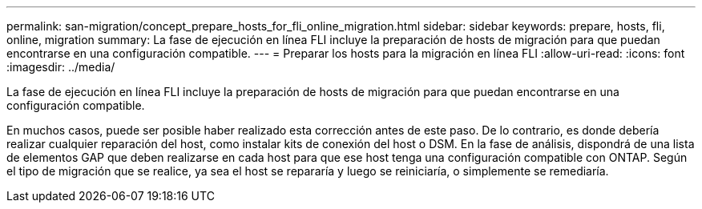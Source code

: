 ---
permalink: san-migration/concept_prepare_hosts_for_fli_online_migration.html 
sidebar: sidebar 
keywords: prepare, hosts, fli, online, migration 
summary: La fase de ejecución en línea FLI incluye la preparación de hosts de migración para que puedan encontrarse en una configuración compatible. 
---
= Preparar los hosts para la migración en línea FLI
:allow-uri-read: 
:icons: font
:imagesdir: ../media/


[role="lead"]
La fase de ejecución en línea FLI incluye la preparación de hosts de migración para que puedan encontrarse en una configuración compatible.

En muchos casos, puede ser posible haber realizado esta corrección antes de este paso. De lo contrario, es donde debería realizar cualquier reparación del host, como instalar kits de conexión del host o DSM. En la fase de análisis, dispondrá de una lista de elementos GAP que deben realizarse en cada host para que ese host tenga una configuración compatible con ONTAP. Según el tipo de migración que se realice, ya sea el host se repararía y luego se reiniciaría, o simplemente se remediaría.
